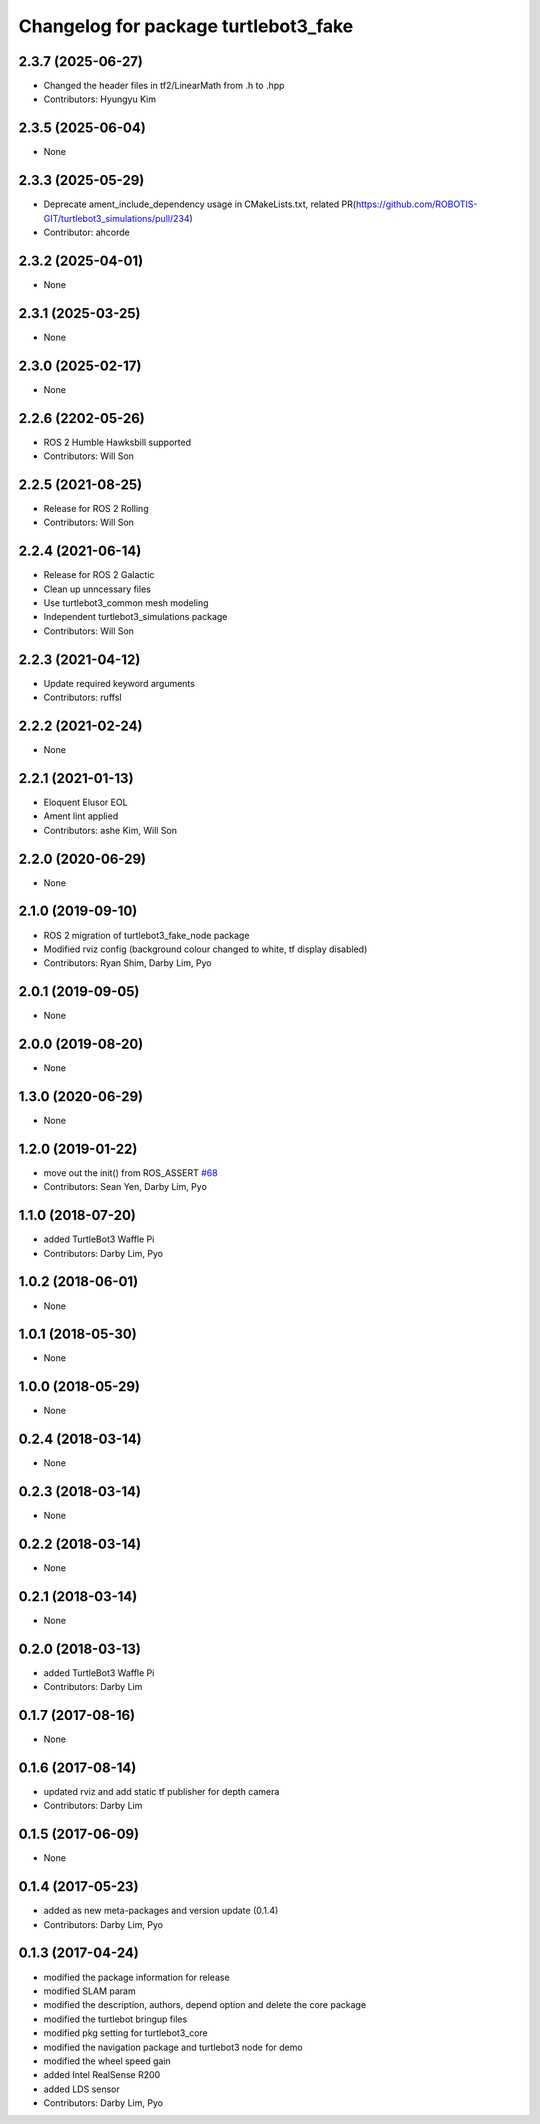^^^^^^^^^^^^^^^^^^^^^^^^^^^^^^^^^^^^^
Changelog for package turtlebot3_fake
^^^^^^^^^^^^^^^^^^^^^^^^^^^^^^^^^^^^^

2.3.7 (2025-06-27)
------------------
* Changed the header files in tf2/LinearMath from .h to .hpp
* Contributors: Hyungyu Kim

2.3.5 (2025-06-04)
------------------
* None

2.3.3 (2025-05-29)
------------------
* Deprecate ament_include_dependency usage in CMakeLists.txt, related PR(https://github.com/ROBOTIS-GIT/turtlebot3_simulations/pull/234)
* Contributor: ahcorde

2.3.2 (2025-04-01)
------------------
* None

2.3.1 (2025-03-25)
------------------
* None

2.3.0 (2025-02-17)
------------------
* None

2.2.6 (2202-05-26)
------------------
* ROS 2 Humble Hawksbill supported
* Contributors: Will Son

2.2.5 (2021-08-25)
------------------
* Release for ROS 2 Rolling
* Contributors: Will Son

2.2.4 (2021-06-14)
------------------
* Release for ROS 2 Galactic
* Clean up unncessary files
* Use turtlebot3_common mesh modeling
* Independent turtlebot3_simulations package
* Contributors: Will Son

2.2.3 (2021-04-12)
------------------
* Update required keyword arguments
* Contributors: ruffsl

2.2.2 (2021-02-24)
------------------
* None

2.2.1 (2021-01-13)
------------------
* Eloquent Elusor EOL
* Ament lint applied
* Contributors: ashe Kim, Will Son

2.2.0 (2020-06-29)
------------------
* None

2.1.0 (2019-09-10)
------------------
* ROS 2 migration of turtlebot3_fake_node package
* Modified rviz config (background colour changed to white, tf display disabled)
* Contributors: Ryan Shim, Darby Lim, Pyo

2.0.1 (2019-09-05)
------------------
* None

2.0.0 (2019-08-20)
------------------
* None

1.3.0 (2020-06-29)
------------------
* None

1.2.0 (2019-01-22)
------------------
* move out the init() from ROS_ASSERT `#68 <https://github.com/ROBOTIS-GIT/turtlebot3_simulations/issues/68>`_
* Contributors: Sean Yen, Darby Lim, Pyo

1.1.0 (2018-07-20)
------------------
* added TurtleBot3 Waffle Pi
* Contributors: Darby Lim, Pyo

1.0.2 (2018-06-01)
------------------
* None

1.0.1 (2018-05-30)
------------------
* None

1.0.0 (2018-05-29)
------------------
* None

0.2.4 (2018-03-14)
------------------
* None

0.2.3 (2018-03-14)
------------------
* None

0.2.2 (2018-03-14)
------------------
* None

0.2.1 (2018-03-14)
------------------
* None

0.2.0 (2018-03-13)
------------------
* added TurtleBot3 Waffle Pi
* Contributors: Darby Lim

0.1.7 (2017-08-16)
------------------
* None

0.1.6 (2017-08-14)
------------------
* updated rviz and add static tf publisher for depth camera
* Contributors: Darby Lim

0.1.5 (2017-06-09)
------------------
* None

0.1.4 (2017-05-23)
------------------
* added as new meta-packages and version update (0.1.4)
* Contributors: Darby Lim, Pyo

0.1.3 (2017-04-24)
------------------
* modified the package information for release
* modified SLAM param
* modified the description, authors, depend option and delete the core package
* modified the turtlebot bringup files
* modified pkg setting for turtlebot3_core
* modified the navigation package and turtlebot3 node for demo
* modified the wheel speed gain
* added Intel RealSense R200
* added LDS sensor
* Contributors: Darby Lim, Pyo
